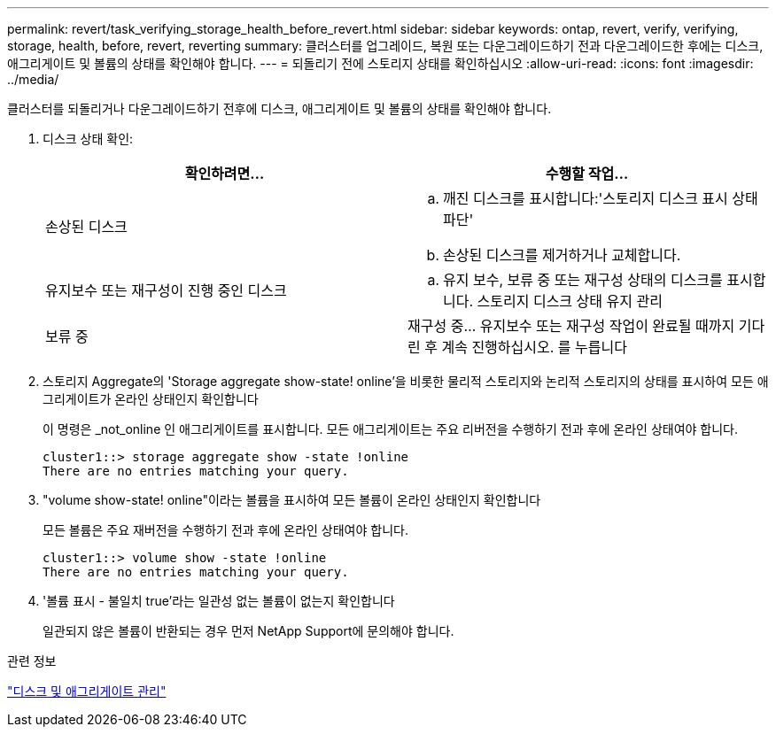 ---
permalink: revert/task_verifying_storage_health_before_revert.html 
sidebar: sidebar 
keywords: ontap, revert, verify, verifying, storage, health, before, revert, reverting 
summary: 클러스터를 업그레이드, 복원 또는 다운그레이드하기 전과 다운그레이드한 후에는 디스크, 애그리게이트 및 볼륨의 상태를 확인해야 합니다. 
---
= 되돌리기 전에 스토리지 상태를 확인하십시오
:allow-uri-read: 
:icons: font
:imagesdir: ../media/


[role="lead"]
클러스터를 되돌리거나 다운그레이드하기 전후에 디스크, 애그리게이트 및 볼륨의 상태를 확인해야 합니다.

. 디스크 상태 확인:
+
[cols="2*"]
|===
| 확인하려면... | 수행할 작업... 


 a| 
손상된 디스크
 a| 
.. 깨진 디스크를 표시합니다:'스토리지 디스크 표시 상태 파단'
.. 손상된 디스크를 제거하거나 교체합니다.




 a| 
유지보수 또는 재구성이 진행 중인 디스크
 a| 
.. 유지 보수, 보류 중 또는 재구성 상태의 디스크를 표시합니다. 스토리지 디스크 상태 유지 관리




| 보류 중 | 재구성 중... 유지보수 또는 재구성 작업이 완료될 때까지 기다린 후 계속 진행하십시오. 를 누릅니다 
|===
. 스토리지 Aggregate의 'Storage aggregate show-state! online'을 비롯한 물리적 스토리지와 논리적 스토리지의 상태를 표시하여 모든 애그리게이트가 온라인 상태인지 확인합니다
+
이 명령은 _not_online 인 애그리게이트를 표시합니다. 모든 애그리게이트는 주요 리버전을 수행하기 전과 후에 온라인 상태여야 합니다.

+
[listing]
----
cluster1::> storage aggregate show -state !online
There are no entries matching your query.
----
. "volume show-state! online"이라는 볼륨을 표시하여 모든 볼륨이 온라인 상태인지 확인합니다
+
모든 볼륨은 주요 재버전을 수행하기 전과 후에 온라인 상태여야 합니다.

+
[listing]
----
cluster1::> volume show -state !online
There are no entries matching your query.
----
. '볼륨 표시 - 불일치 true'라는 일관성 없는 볼륨이 없는지 확인합니다
+
일관되지 않은 볼륨이 반환되는 경우 먼저 NetApp Support에 문의해야 합니다.



.관련 정보
link:../disks-aggregates/index.html["디스크 및 애그리게이트 관리"]
